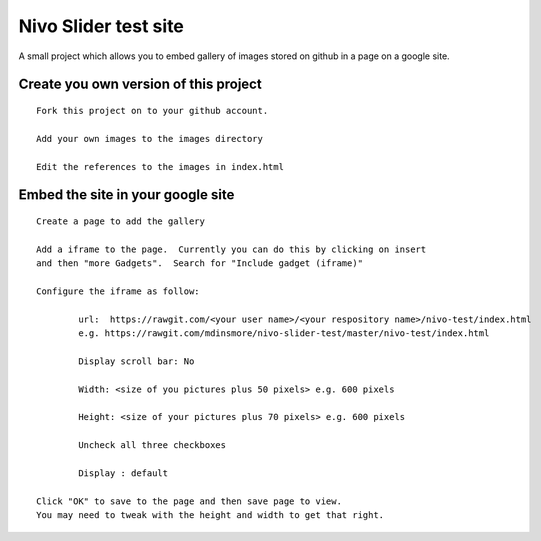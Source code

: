 Nivo Slider test site
=====================

A small project which allows you to embed gallery of images stored on github in a page on a google site.

Create you own version of this project
--------------------------------------

::

	Fork this project on to your github account.

	Add your own images to the images directory
	
	Edit the references to the images in index.html


Embed the site in your google site
----------------------------------

::

	Create a page to add the gallery
	
	Add a iframe to the page.  Currently you can do this by clicking on insert
	and then "more Gadgets".  Search for "Include gadget (iframe)"
	
	Configure the iframe as follow:
	
		url:  https://rawgit.com/<your user name>/<your respository name>/nivo-test/index.html
		e.g. https://rawgit.com/mdinsmore/nivo-slider-test/master/nivo-test/index.html
	
		Display scroll bar: No
	
		Width: <size of you pictures plus 50 pixels> e.g. 600 pixels
	
		Height: <size of your pictures plus 70 pixels> e.g. 600 pixels
		
		Uncheck all three checkboxes
	
		Display : default
		
	Click "OK" to save to the page and then save page to view.
	You may need to tweak with the height and width to get that right.



